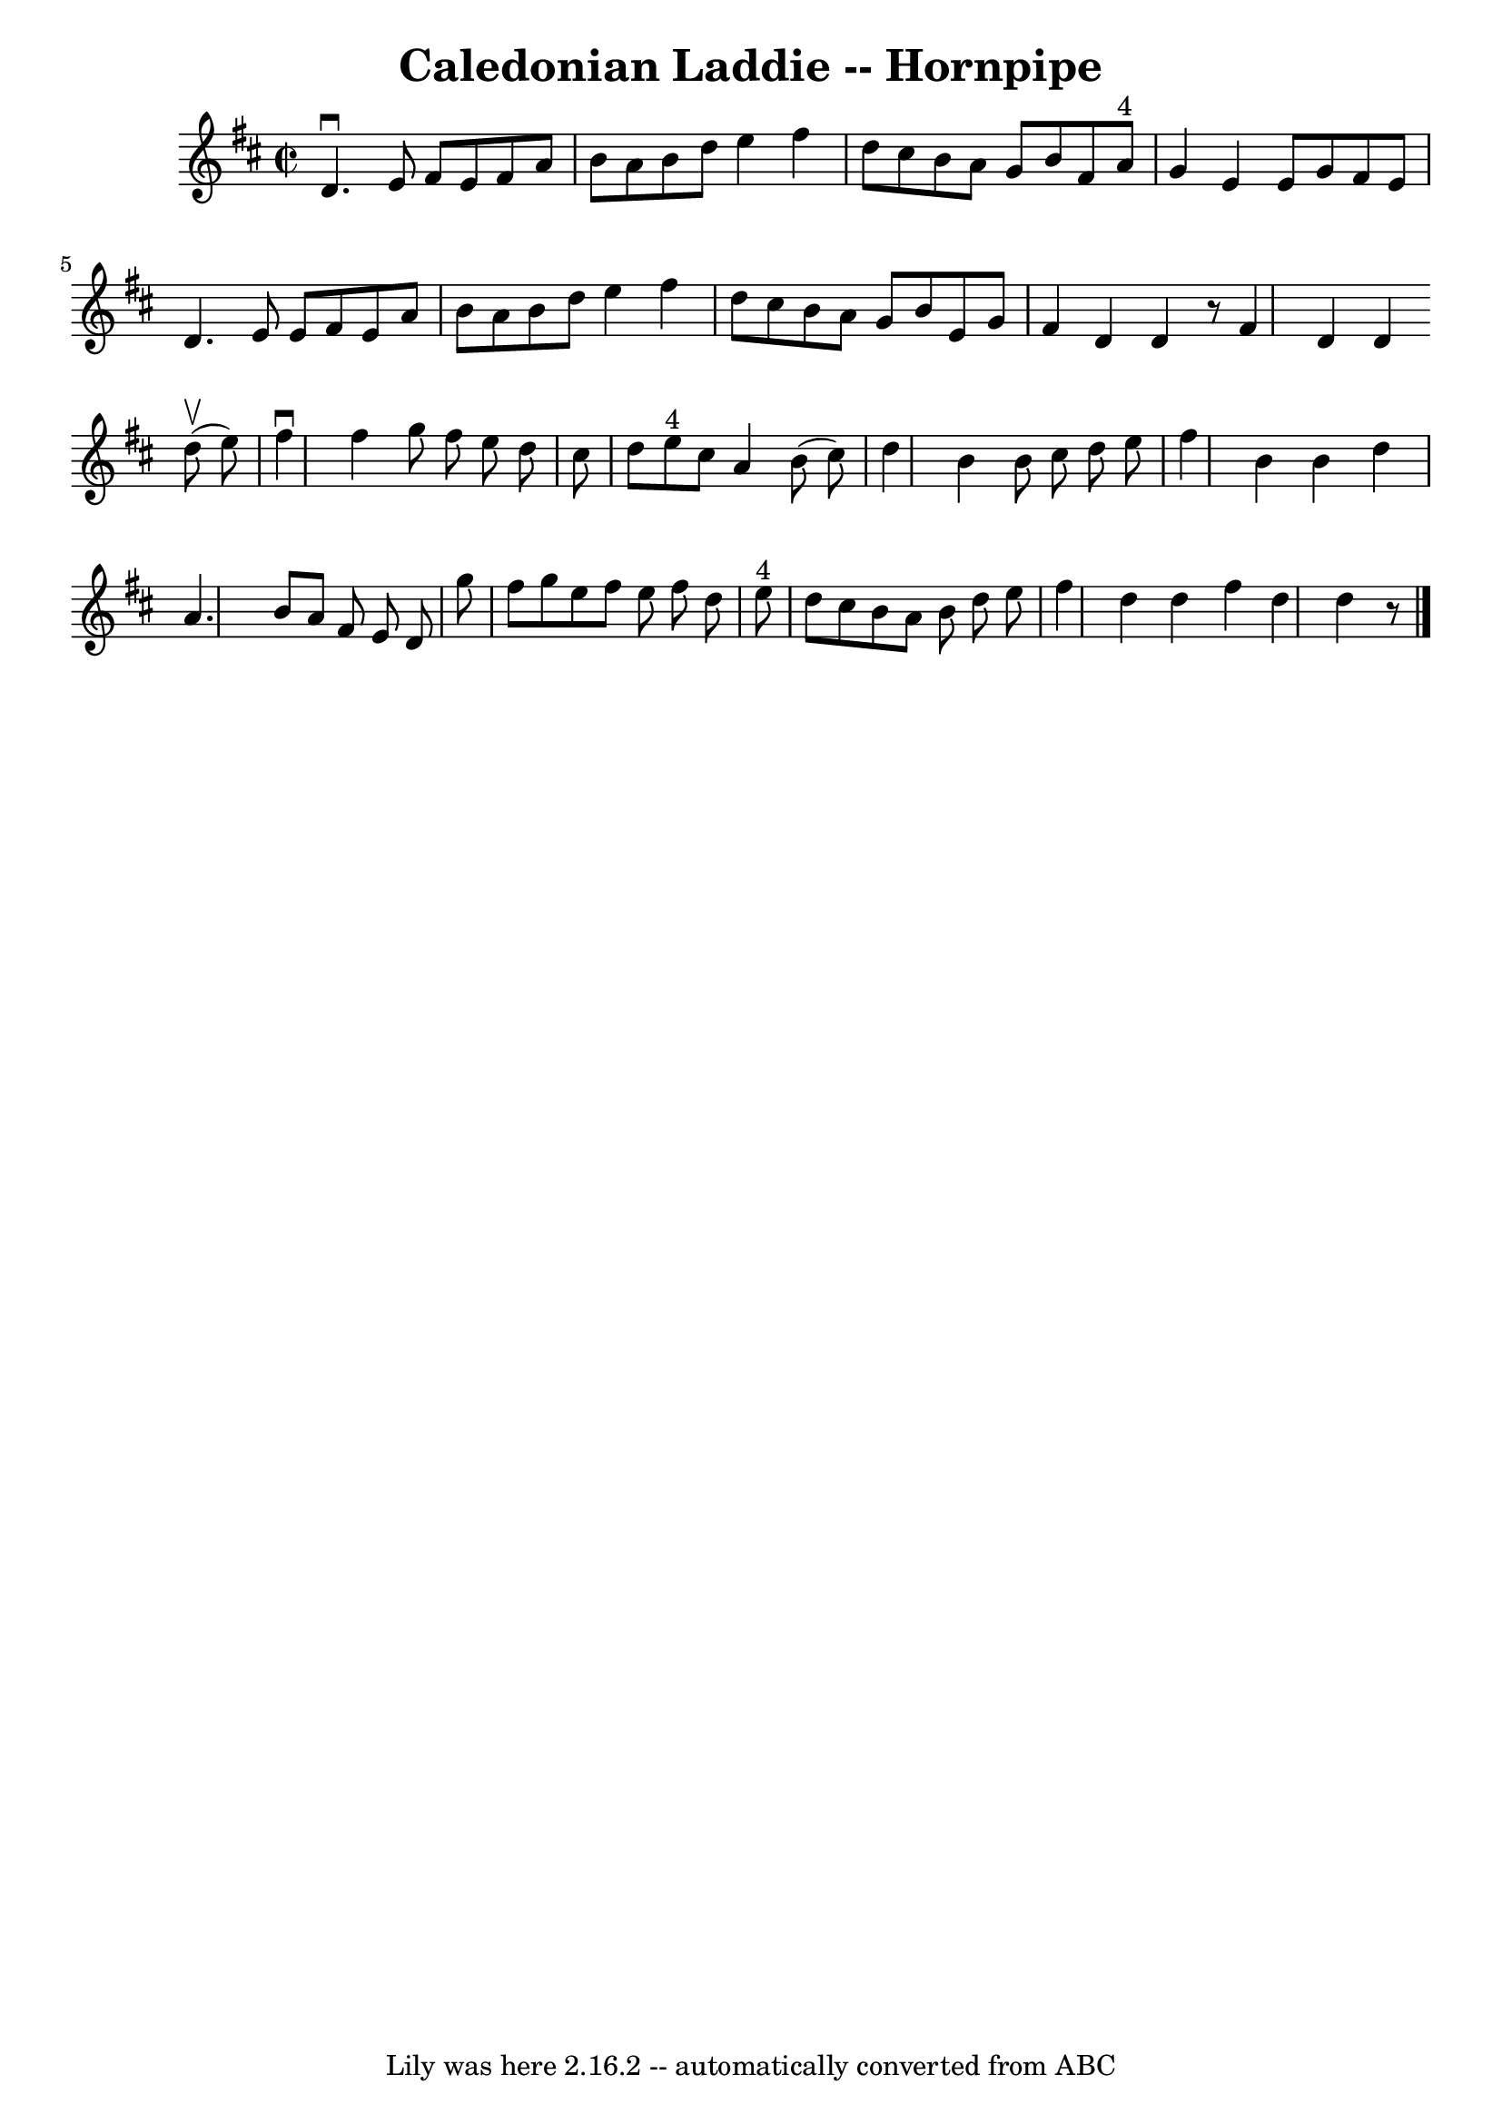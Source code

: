 \version "2.7.40"
\header {
	book = "Cole's 1000 Fiddle Tunes"
	crossRefNumber = "1"
	footnotes = ""
	tagline = "Lily was here 2.16.2 -- automatically converted from ABC"
	title = "Caledonian Laddie -- Hornpipe"
}
voicedefault =  {
\set Score.defaultBarType = "empty"

\override Staff.TimeSignature #'style = #'C
 \time 2/2 \key d \major   d'4. ^\downbow   e'8    fis'8    e'8    fis'8    a'8 
 \bar "|"   b'8    a'8    b'8    d''8    e''4    fis''4  \bar "|"   d''8    
cis''8    b'8    a'8    g'8    b'8    fis'8    a'8 ^"4" \bar "|"   g'4    e'4   
 e'8    g'8    fis'8    e'8  \bar "|"     d'4.    e'8    e'8    fis'8    e'8    
a'8  \bar "|"   b'8    a'8    b'8    d''8    e''4    fis''4  \bar "|"   d''8    
cis''8    b'8    a'8    g'8    b'8    e'8    g'8  \bar "|"   fis'4    d'4    
d'4    r8 \bar ":|"   fis'4    d'4    d'4  \bar "|."     \bar "|:"     d''8 
(^\upbow   e''8  -) \bar "|"   fis''4 ^\downbow   fis''4    g''8    fis''8    
e''8    d''8  \bar "|"   cis''8    d''8    e''8 ^"4"   cis''8    a'4    b'8 (   
cis''8  -) \bar "|"   d''4    b'4    b'8    cis''8    d''8    e''8  \bar "|"   
fis''4    b'4    b'4    d''4  \bar "|"     a'4.    b'8    a'8    fis'8    e'8   
 d'8  \bar "|"   g''8    fis''8    g''8    e''8    fis''8    e''8    fis''8    
d''8  \bar "|"   e''8 ^"4"   d''8    cis''8    b'8    a'8    b'8    d''8    
e''8  \bar "|"   fis''4    d''4    d''4  \bar ":|"   fis''4    d''4    d''4    
r8 \bar "|."   
}

\score{
    <<

	\context Staff="default"
	{
	    \voicedefault 
	}

    >>
	\layout {
	}
	\midi {}
}
